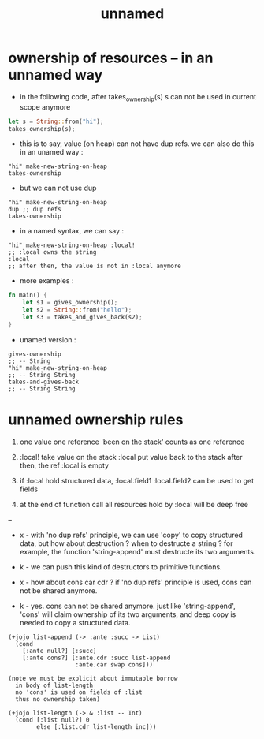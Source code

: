 #+title: unnamed

* ownership of resources -- in an unnamed way

  - in the following code,
    after takes_ownership(s)
    s can not be used in current scope anymore

  #+begin_src rust
  let s = String::from("hi");
  takes_ownership(s);
  #+end_src

  - this is to say,
    value (on heap) can not have dup refs.
    we can also do this in an unamed way :

  #+begin_src jojo
  "hi" make-new-string-on-heap
  takes-ownership
  #+end_src

  - but we can not use dup

  #+begin_src jojo
  "hi" make-new-string-on-heap
  dup ;; dup refs
  takes-ownership
  #+end_src

  - in a named syntax,
    we can say :

  #+begin_src jojo
  "hi" make-new-string-on-heap :local!
  ;; :local owns the string
  :local
  ;; after then, the value is not in :local anymore
  #+end_src

  - more examples :

  #+begin_src rust
  fn main() {
      let s1 = gives_ownership();
      let s2 = String::from("hello");
      let s3 = takes_and_gives_back(s2);
  }
  #+end_src

  - unamed version :

  #+begin_src jojo
  gives-ownership
  ;; -- String
  "hi" make-new-string-on-heap
  ;; -- String String
  takes-and-gives-back
  ;; -- String String
  #+end_src

* unnamed ownership rules

  1. one value one reference
     'been on the stack' counts as one reference

  2. :local! take value on the stack
     :local  put value back to the stack
     after then, the ref :local is empty

  3. if :local hold structured data,
     :local.field1
     :local.field2
     can be used to get fields

  4. at the end of function call
     all resources hold by :local will be deep free

  --

  - x -
    with 'no dup refs' principle,
    we can use 'copy' to copy structured data,
    but how about destruction ?
    when to destructe a string ?
    for example, the function 'string-append'
    must destructe its two arguments.

  - k -
    we can push this kind of destructors to primitive functions.

  - x -
    how about cons car cdr ?
    if 'no dup refs' principle is used,
    cons can not be shared anymore.

  - k -
    yes.
    cons can not be shared anymore.
    just like 'string-append',
    'cons' will claim ownership of its two arguments,
    and deep copy is needed to copy a structured data.

  #+begin_src jojo
  (+jojo list-append (-> :ante :succ -> List)
    (cond
      [:ante null?] [:succ]
      [:ante cons?] [:ante.cdr :succ list-append
                     :ante.car swap cons]))

  (note we must be explicit about immutable borrow
    in body of list-length
    no 'cons' is used on fields of :list
    thus no ownership taken)

  (+jojo list-length (-> & :list -- Int)
    (cond [:list null?] 0
          else [:list.cdr list-length inc]))
  #+end_src
